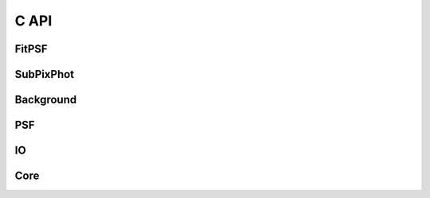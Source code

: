 *****
C API
*****

FitPSF
======

.. doxygenfile:: /FitPSF/CInterface.h

SubPixPhot
==========

.. doxygenfile:: /SubPixPhot/CInterface.h

Background
==========

.. doxygenfile:: /Background/CInterface.h

PSF
===

.. doxygenfile:: /PSF/CInterface.h

IO
==

.. doxygenfile:: /IO/CInterface.h

Core
====

.. doxygenfile:: /Core/CInterface.h
